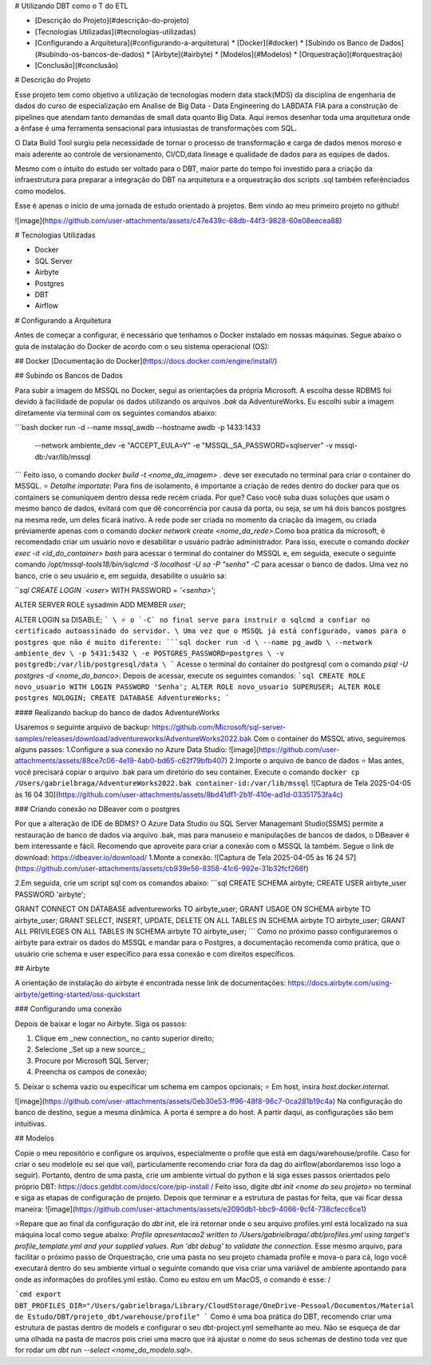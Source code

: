 # Utilizando DBT como o T do ETL

* [Descrição do Projeto](#descrição-do-projeto)
* [Tecnologias Utilizadas](#tecnologias-utilizadas)
* [Configurando a Arquitetura](#configurando-a-arquitetura)
  * [Docker](#docker)
  * [Subindo os Banco de Dados](#subindo-os-bancos-de-dados)
  * [Airbyte](#airbyte)
  * [Modelos](#Modelos)
  * [Orquestração](#orquestração)
* [Conclusão](#conclusão)

# Descrição do Projeto

Esse projeto tem como objetivo a utilização de tecnologias modern data stack(MDS) da disciplina de engenharia de dados do curso de especialização em Analise de Big Data - Data Engineering do LABDATA FIA para a construção de pipelines que atendam tanto demandas de small data quanto Big Data. Aqui iremos desenhar toda uma arquitetura onde a ênfase é uma ferramenta sensacional para intusiastas de transformações com SQL. 

O Data Build Tool surgiu pela necessidade de tornar o processo de transformação e carga de dados menos moroso e mais aderente ao controle de versionamento, CI/CD,data lineage e qualidade de dados para as equipes de dados.

Mesmo com o íntuito do estudo ser voltado para o DBT, maior parte do tempo foi investido para a criação da infraestrutura para preparar a integração do DBT na arquitetura e a orquestração dos scripts .sql também referênciados como modelos.

Esse é apenas o início de uma jornada de estudo orientado à projetos. Bem vindo ao meu primeiro projeto no github!
\

![image](https://github.com/user-attachments/assets/c47e439c-68db-44f3-9828-60e08eecea88)


# Tecnologias Utilizadas

* Docker
* SQL Server
* Airbyte
* Postgres
* DBT
* Airflow

# Configurando a Arquitetura

Antes de começar a configurar, é necessário que tenhamos o Docker instalado em nossas máquinas. Segue abaixo o guia de instalação do Docker de acordo com o seu sistema operacional (OS):

## Docker
[Documentação do Docker](https://docs.docker.com/engine/install/)

## Subindo os Bancos de Dados

Para subir a imagem do MSSQL no Docker, segui as orientações da própria Microsoft. A escolha desse RDBMS foi devido à facilidade de popular os dados utilizando os arquivos `.bak` da AdventureWorks. Eu escolhi subir a imagem diretamente via terminal com os seguintes comandos abaixo:

```bash
docker run -d --name mssql_awdb --hostname awdb -p 1433:1433 \
  --network ambiente_dev \
  -e "ACCEPT_EULA=Y" \
  -e "MSSQL_SA_PASSWORD=sqlserver" \
  -v mssql-db:/var/lib/mssql
```
Feito isso, o comando `docker build -t <nome_da_imagem> .` deve ser executado no terminal para criar o container do MSSQL. \
\
⭐ *Detalhe importate*: Para fins de isolamento, é importante a criação de redes dentro do docker para que os containers se comuniquem dentro dessa rede recém criada. Por que? Caso você suba duas soluções que usam o mesmo banco de dados, evitará com que dê concorrência por causa da porta, ou seja, se um há dois bancos postgres na mesma rede, um deles ficará inativo. A rede pode ser criada no momento da criação da imagem, ou criada préviamente apenas com o comando `docker network create <nome_da_rede>`.\
\
Como boa prática da microsoft, é recomendado criar um usuário novo e desabilitar o usuário padrão administrador. Para isso, execute o comando `docker exec -it <id_do_container> bash` para acessar o terminal do container do MSSQL e, em seguida, execute o seguinte comando `/opt/mssql-tools18/bin/sqlcmd -S localhost -U sa -P "senha" -C` para acessar o banco de dados. Uma vez no banco, crie o seu usuário e, em seguida, desabilite o usuário sa:

```sql
CREATE LOGIN `<user`> WITH PASSWORD = `'<senha>'`;

ALTER SERVER ROLE sysadmin ADD MEMBER `user`;

ALTER LOGIN sa DISABLE;
```
\
⭐ o `-C` no final serve para instruir o sqlcmd a confiar no certificado autoassinado do servidor.
\
Uma vez que o MSSQL já está configurado, vamos para o postgres que não é muito diferente:
```sql
docker run -d \
--name pg_awdb \
--network ambiente_dev \
-p 5431:5432 \
-e POSTGRES_PASSWORD=postgres \
-v postgredb:/var/lib/postgresql/data \
```
\
Acesse o terminal do container do postgresql com o comando `psql -U postgres -d <nome_do_banco>`. Depois de acessar, execute os seguintes comandos:
```sql
CREATE ROLE novo_usuario WITH LOGIN PASSWORD 'Senha';
ALTER ROLE novo_usuario SUPERUSER;
ALTER ROLE postgres NOLOGIN;
CREATE DATABASE AdventureWorks;
```

#### Realizando backup do banco de dados AdventureWorks

Usaremos o seguinte arquivo de backup: https://github.com/Microsoft/sql-server-samples/releases/download/adventureworks/AdventureWorks2022.bak
\
Com o container do MSSQL ativo, seguiremos alguns passos: \
\
1.Configure a sua conexão no Azure Data Studio: \
![image](https://github.com/user-attachments/assets/88ce7c06-4e19-4ab0-bd65-c62f79bfb407)
\
2.Importe o arquivo de banco de dados
⭐ Mas antes, você precisará copiar o arquivo .bak para um diretório do seu container. Execute o comando ``docker cp /Users/gabrielbraga/AdventureWorks2022.bak container-id:/var/lib/mssql``
![Captura de Tela 2025-04-05 às 16 04 30](https://github.com/user-attachments/assets/8bd41df1-2b1f-410e-ad1d-03351753fa4c)

### Criando conexão no DBeaver com o postgres

Por que a alteração de IDE de BDMS? O Azure Data Studio ou SQL Server Managemant Studio(SSMS) permite a restauração de banco de dados via arquivo .bak, mas para manuseio e manipulações de bancos de dados, o DBeaver é bem interessante e fácil. Recomendo que aproveite para criar a conexão com o MSSQL lá também. Segue o link de download:
\
https://dbeaver.io/download/ \
\
1.Monte a conexão: \
![Captura de Tela 2025-04-05 às 16 24 57](https://github.com/user-attachments/assets/cb939e56-8358-41c6-992e-31b32fcf266f)

\
2.Em seguida, crie um script sql com os comandos abaixo:
```sql
CREATE SCHEMA airbyte;
CREATE USER airbyte_user PASSWORD 'airbyte';

GRANT CONNECT ON DATABASE adventureworks TO airbyte_user;
GRANT USAGE ON SCHEMA airbyte TO airbyte_user;
GRANT SELECT, INSERT, UPDATE, DELETE ON ALL TABLES IN SCHEMA airbyte TO airbyte_user;
GRANT ALL PRIVILEGES ON ALL TABLES IN SCHEMA airbyte TO airbyte_user;
```
Como no próximo passo configuraremos o airbyte para extrair os dados do MSSQL e mandar para o Postgres, a documentação recomenda como prática, que o usuário crie schema e user específico para essa conexão e com direitos específicos.

## Airbyte

A orientação de instalação do airbyte é encontrada nesse link de documentações: https://docs.airbyte.com/using-airbyte/getting-started/oss-quickstart

### Configurando uma conexão

Depois de baixar e logar no Airbyte. Siga os passos: 

1. Clique em _new connection_ no canto superior direito;
2. Selecione _Set up a new source_;
3. Procure por Microsoft SQL Server;
4. Preencha os campos de conexão;
5. Deixar o schema vazio ou especificar um schema em campos opcionais; \
⭐ Em host, insira `host.docker.internal`.

![image](https://github.com/user-attachments/assets/0eb30e53-ff96-48f8-96c7-0ca281b19c4a)
\
Na configuração do banco de destino, segue a mesma dinâmica. A porta é sempre a do host.
A partir daqui, as configurações são bem intuitivas.

## Modelos

Copie o meu repositório e configure os arquivos, especialmente o profile que está em dags/warehouse/profile. Caso for criar o seu modelo(e eu sei que vai), particulamente recomendo criar fora da dag do airflow(abordaremos isso logo a seguir). Portanto, dentro de uma pasta, crie um ambiente virtual do python e lá siga esses passos orientados pelo próprio DBT: \
https://docs.getdbt.com/docs/core/pip-install /
\
Feito isso, digite `dbt init <nome do seu projeto>` no terminal e siga as etapas de configuração de projeto. Depois que terminar e a estrutura de pastas for feita, que vai ficar dessa maneira: \
![image](https://github.com/user-attachments/assets/e2090db1-bbc9-4066-9cf4-738cfecc6ce1)

⭐Repare que ao final da configuração do `dbt init`, ele irá retornar onde o seu arquivo profiles.yml está localizado na sua máquina local como segue abaixo: \
`Profile apresentacao2 written to /Users/gabrielbraga/.dbt/profiles.yml using target's profile_template.yml and your supplied values. Run 'dbt debug' to validate the connection.`
\
Esse mesmo arquivo, para facilitar o próximo passo de Orquestração, crie uma pasta no seu projeto chamada profile e mova-o para cá, logo você executará dentro do seu ambiente virtual o seguinte comando que visa criar uma variável de ambiente apontando para onde as informações do profiles.yml estão. Como eu estou em um MacOS, o comando é esse: /

```cmd
export DBT_PROFILES_DIR="/Users/gabrielbraga/Library/CloudStorage/OneDrive-Pessoal/Documentos/Material de Estudo/DBT/projeto_dbt/warehouse/profile"
```
Como é uma boa prática do DBT, recomendo criar uma estrutura de pastas dentro de models e configurar o seu dbt-project.yml semelhante ao meu. Não se esqueça de dar uma olhada na pasta de macros pois criei uma macro que irá ajustar o nome do seus schemas de destino toda vez que for rodar um `dbt run --select <nome_do_modelo.sql>`.





